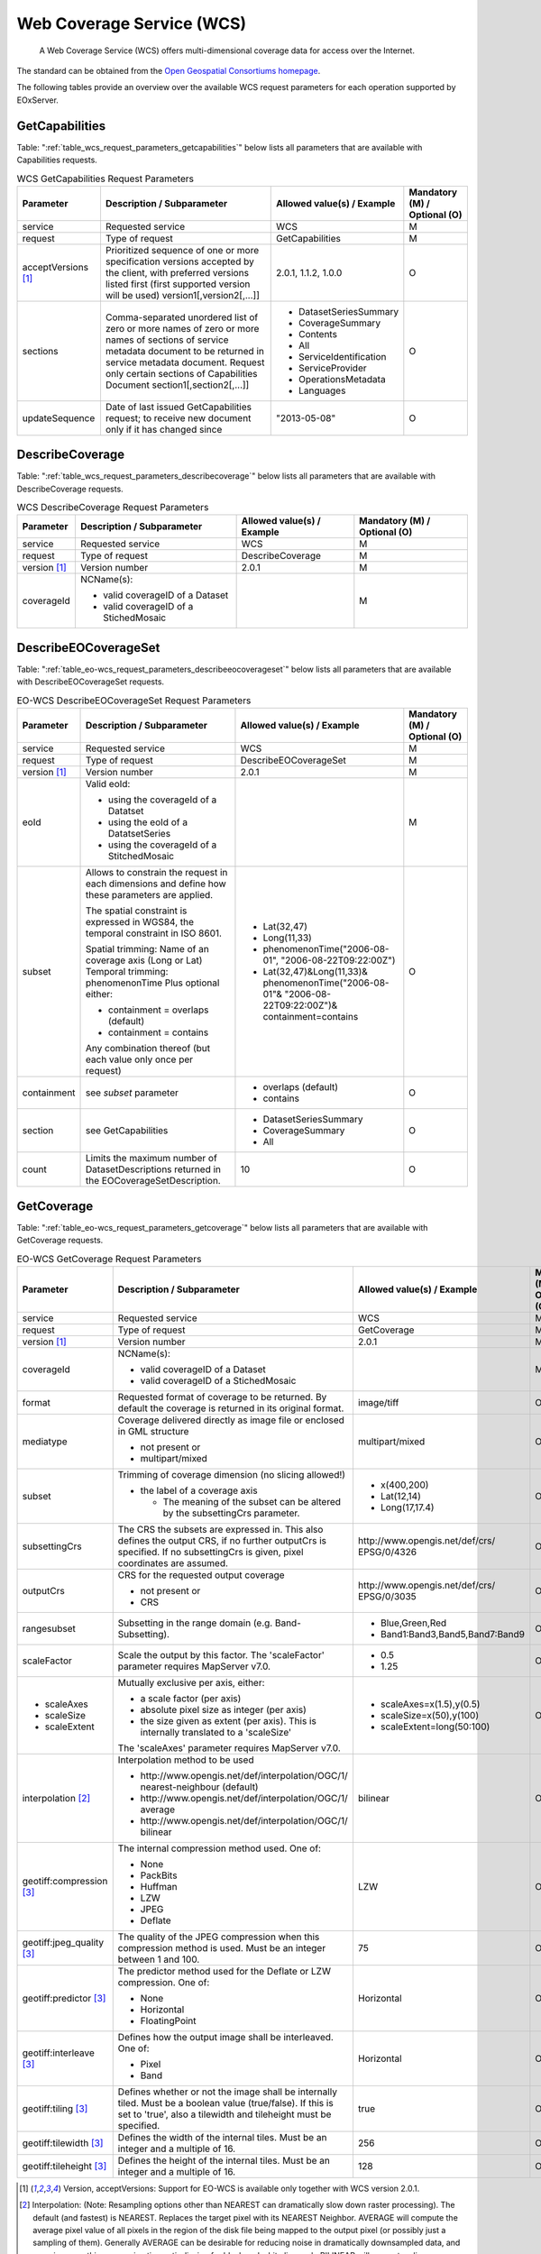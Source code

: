 .. WCS Request Parameters
  #-----------------------------------------------------------------------------
  #
  # Project: EOxServer <http://eoxserver.org>
  # Authors: Stephan Krause <stephan.krause@eox.at>
  #          Stephan Meissl <stephan.meissl@eox.at>
  #          Fabian Schindler <fabian.schindler@eox.at>
  #
  #-----------------------------------------------------------------------------
  # Copyright (C) 2011 EOX IT Services GmbH
  #
  # Permission is hereby granted, free of charge, to any person obtaining a
  # copy of this software and associated documentation files (the "Software"),
  # to deal in the Software without restriction, including without limitation
  # the rights to use, copy, modify, merge, publish, distribute, sublicense,
  # and/or sell copies of the Software, and to permit persons to whom the
  # Software is furnished to do so, subject to the following conditions:
  #
  # The above copyright notice and this permission notice shall be included in
  # all copies of this Software or works derived from this Software.
  #
  # THE SOFTWARE IS PROVIDED "AS IS", WITHOUT WARRANTY OF ANY KIND, EXPRESS OR
  # IMPLIED, INCLUDING BUT NOT LIMITED TO THE WARRANTIES OF MERCHANTABILITY,
  # FITNESS FOR A PARTICULAR PURPOSE AND NONINFRINGEMENT. IN NO EVENT SHALL THE
  # AUTHORS OR COPYRIGHT HOLDERS BE LIABLE FOR ANY CLAIM, DAMAGES OR OTHER
  # LIABILITY, WHETHER IN AN ACTION OF CONTRACT, TORT OR OTHERWISE, ARISING
  # FROM, OUT OF OR IN CONNECTION WITH THE SOFTWARE OR THE USE OR OTHER
  # DEALINGS IN THE SOFTWARE.
  #-----------------------------------------------------------------------------

Web Coverage Service (WCS)
==========================

    A Web Coverage Service (WCS) offers multi-dimensional coverage data for
    access over the Internet.

The standard can be obtained from the `Open Geospatial Consortiums homepage
<https://www.ogc.org/standards/wcs>`_.

The following tables provide an overview over the available WCS request
parameters for each operation supported by EOxServer.

.. index::
   single: GetCapabilities (WCS Request Parameters)

GetCapabilities
---------------

Table: ":ref:`table_wcs_request_parameters_getcapabilities`" below lists all
parameters that are available with Capabilities requests.

.. _table_wcs_request_parameters_getcapabilities:
.. table:: WCS GetCapabilities Request Parameters

    +---------------------------+-----------------------------------------------------------+----------------------------------+--------------------------------+
    | Parameter                 | Description / Subparameter                                | Allowed value(s) / Example       | Mandatory (M) / Optional (O)   |
    +===========================+===========================================================+==================================+================================+
    | service                   | Requested service                                         |   WCS                            | M                              |
    +---------------------------+-----------------------------------------------------------+----------------------------------+--------------------------------+
    | request                   | Type of request                                           |   GetCapabilities                | M                              |
    +---------------------------+-----------------------------------------------------------+----------------------------------+--------------------------------+
    | acceptVersions [1]_       | Prioritized sequence of one or more specification         |   2.0.1, 1.1.2, 1.0.0            | O                              |
    |                           | versions accepted by the client, with preferred versions  |                                  |                                |
    |                           | listed first (first supported version will be used)       |                                  |                                |
    |                           | version1[,version2[,...]]                                 |                                  |                                |
    +---------------------------+-----------------------------------------------------------+----------------------------------+--------------------------------+
    | sections                  | Comma-separated unordered list of zero or more names of   | - DatasetSeriesSummary           | O                              |
    |                           | zero or more names of sections of service metadata        | - CoverageSummary                |                                |
    |                           | document to be returned in service metadata document.     | - Contents                       |                                |
    |                           | Request only certain sections of Capabilities             | - All                            |                                |
    |                           | Document section1[,section2[,...]]                        | - ServiceIdentification          |                                |
    |                           |                                                           | - ServiceProvider                |                                |
    |                           |                                                           | - OperationsMetadata             |                                |
    |                           |                                                           | - Languages                      |                                |
    +---------------------------+-----------------------------------------------------------+----------------------------------+--------------------------------+
    | updateSequence            | Date of last issued GetCapabilities request; to receive   |   "2013-05-08"                   | O                              |
    |                           | new document only if it has changed since                 |                                  |                                |
    +---------------------------+-----------------------------------------------------------+----------------------------------+--------------------------------+

.. index::
   single: DescribeCoverage (WCS Request Parameters)

DescribeCoverage
----------------

Table: ":ref:`table_wcs_request_parameters_describecoverage`" below lists all
parameters that are available with DescribeCoverage requests.

.. _table_wcs_request_parameters_describecoverage:
.. table:: WCS DescribeCoverage Request Parameters

    +---------------------------+-----------------------------------------------------------+----------------------------------+--------------------------------+
    | Parameter                 | Description / Subparameter                                | Allowed value(s) / Example       | Mandatory (M) / Optional (O)   |
    +===========================+===========================================================+==================================+================================+
    | service                   | Requested service                                         |   WCS                            | M                              |
    +---------------------------+-----------------------------------------------------------+----------------------------------+--------------------------------+
    | request                   | Type of request                                           |   DescribeCoverage               | M                              |
    +---------------------------+-----------------------------------------------------------+----------------------------------+--------------------------------+
    | version [1]_              | Version number                                            |   2.0.1                          | M                              |
    +---------------------------+-----------------------------------------------------------+----------------------------------+--------------------------------+
    | coverageId                | NCName(s):                                                |                                  | M                              |
    |                           |                                                           |                                  |                                |
    |                           | - valid coverageID of a Dataset                           |                                  |                                |
    |                           | - valid coverageID of a StichedMosaic                     |                                  |                                |
    +---------------------------+-----------------------------------------------------------+----------------------------------+--------------------------------+

.. index::
   single: DescribeEOCoverageSet (EO-WCS Request Parameters)

DescribeEOCoverageSet
---------------------

Table: ":ref:`table_eo-wcs_request_parameters_describeeocoverageset`" below
lists all parameters that are available with DescribeEOCoverageSet requests.

.. _table_eo-wcs_request_parameters_describeeocoverageset:
.. table:: EO-WCS DescribeEOCoverageSet Request Parameters

    +---------------------------+-----------------------------------------------------------+----------------------------------+--------------------------------+
    | Parameter                 | Description / Subparameter                                | Allowed value(s) / Example       | Mandatory (M) / Optional (O)   |
    +===========================+===========================================================+==================================+================================+
    | service                   | Requested service                                         |   WCS                            | M                              |
    +---------------------------+-----------------------------------------------------------+----------------------------------+--------------------------------+
    | request                   | Type of request                                           |   DescribeEOCoverageSet          | M                              |
    +---------------------------+-----------------------------------------------------------+----------------------------------+--------------------------------+
    | version [1]_              | Version number                                            |   2.0.1                          | M                              |
    +---------------------------+-----------------------------------------------------------+----------------------------------+--------------------------------+
    | eoId                      | Valid eoId:                                               |                                  | M                              |
    |                           |                                                           |                                  |                                |
    |                           | - using the coverageId of a Datatset                      |                                  |                                |
    |                           | - using the eoId of a DatatsetSeries                      |                                  |                                |
    |                           | - using the coverageId of a StitchedMosaic                |                                  |                                |
    +---------------------------+-----------------------------------------------------------+----------------------------------+--------------------------------+
    | subset                    | Allows to constrain the request in each dimensions and    | - Lat(32,47)                     | O                              |
    |                           | define how these  parameters are applied.                 |                                  |                                |
    |                           |                                                           | - Long(11,33)                    |                                |
    |                           | The spatial constraint is expressed in WGS84, the         |                                  |                                |
    |                           | temporal constraint in ISO 8601.                          | - phenomenonTime("2006-08-01",   |                                |
    |                           |                                                           |   "2006-08-22T09:22:00Z")        |                                |
    |                           | Spatial trimming:  Name of an coverage axis (Long or Lat) | - Lat(32,47)&Long(11,33)&        |                                |
    |                           | Temporal trimming: phenomenonTime                         |   phenomenonTime("2006-08-01"&   |                                |
    |                           | Plus optional either:                                     |   "2006-08-22T09:22:00Z")&       |                                |
    |                           |                                                           |   containment=contains           |                                |
    |                           | - containment = overlaps (default)                        |                                  |                                |
    |                           | - containment = contains                                  |                                  |                                |
    |                           |                                                           |                                  |                                |
    |                           | Any combination thereof (but each value only once per     |                                  |                                |
    |                           | request)                                                  |                                  |                                |
    +---------------------------+-----------------------------------------------------------+----------------------------------+--------------------------------+
    | containment               | see `subset` parameter                                    | - overlaps (default)             | O                              |
    |                           |                                                           | - contains                       |                                |
    +---------------------------+-----------------------------------------------------------+----------------------------------+--------------------------------+
    | section                   | see GetCapabilities                                       | - DatasetSeriesSummary           | O                              |
    |                           |                                                           | - CoverageSummary                |                                |
    |                           |                                                           | - All                            |                                |
    +---------------------------+-----------------------------------------------------------+----------------------------------+--------------------------------+
    | count                     | Limits the maximum number of DatasetDescriptions returned |   10                             | O                              |
    |                           | in the EOCoverageSetDescription.                          |                                  |                                |
    +---------------------------+-----------------------------------------------------------+----------------------------------+--------------------------------+

.. index::
   single: GetCoverage (EO-WCS Request Parameters)

GetCoverage
-----------

Table: ":ref:`table_eo-wcs_request_parameters_getcoverage`" below lists all
parameters that are available with GetCoverage requests.

.. _table_eo-wcs_request_parameters_getcoverage:
.. table:: EO-WCS GetCoverage Request Parameters

    +---------------------------+-----------------------------------------------------------+----------------------------------+--------------------------------+
    | Parameter                 | Description / Subparameter                                | Allowed value(s) / Example       | Mandatory (M) / Optional (O)   |
    +===========================+===========================================================+==================================+================================+
    | service                   | Requested service                                         |   WCS                            | M                              |
    +---------------------------+-----------------------------------------------------------+----------------------------------+--------------------------------+
    | request                   | Type of request                                           |   GetCoverage                    | M                              |
    +---------------------------+-----------------------------------------------------------+----------------------------------+--------------------------------+
    | version [1]_              | Version number                                            |   2.0.1                          | M                              |
    +---------------------------+-----------------------------------------------------------+----------------------------------+--------------------------------+
    | coverageId                | NCName(s):                                                |                                  | M                              |
    |                           |                                                           |                                  |                                |
    |                           | - valid coverageID of a Dataset                           |                                  |                                |
    |                           | - valid coverageID of a StichedMosaic                     |                                  |                                |
    +---------------------------+-----------------------------------------------------------+----------------------------------+--------------------------------+
    | format                    | Requested format of coverage to be returned. By default   |   image/tiff                     | O                              |
    |                           | the coverage is returned in its original format.          |                                  |                                |
    +---------------------------+-----------------------------------------------------------+----------------------------------+--------------------------------+
    | mediatype                 | Coverage delivered directly as image file or enclosed in  |   multipart/mixed                | O                              |
    |                           | GML structure                                             |                                  |                                |
    |                           |                                                           |                                  |                                |
    |                           | - not present or                                          |                                  |                                |
    |                           | - multipart/mixed                                         |                                  |                                |
    +---------------------------+-----------------------------------------------------------+----------------------------------+--------------------------------+
    | subset                    | Trimming of coverage dimension (no slicing allowed!)      |- x(400,200)                      | O                              |
    |                           |                                                           |- Lat(12,14)                      |                                |
    |                           | - the label of a coverage axis                            |- Long(17,17.4)                   |                                |
    |                           |                                                           |                                  |                                |
    |                           |   + The meaning of the subset can be altered by the       |                                  |                                |
    |                           |     subsettingCrs parameter.                              |                                  |                                |
    +---------------------------+-----------------------------------------------------------+----------------------------------+--------------------------------+
    | subsettingCrs             | The CRS the subsets are expressed in. This also defines   | \http://www.opengis.net/def/crs/ | O                              |
    |                           | the output CRS, if no further outputCrs is specified.     | EPSG/0/4326                      |                                |
    |                           | If no subsettingCrs is given, pixel coordinates are       |                                  |                                |
    |                           | assumed.                                                  |                                  |                                |
    +---------------------------+-----------------------------------------------------------+----------------------------------+--------------------------------+
    | outputCrs                 | CRS for the requested output coverage                     | \http://www.opengis.net/def/crs/ | O                              |
    |                           |                                                           | EPSG/0/3035                      |                                |
    |                           | - not present or                                          |                                  |                                |
    |                           | - CRS                                                     |                                  |                                |
    +---------------------------+-----------------------------------------------------------+----------------------------------+--------------------------------+
    | rangesubset               | Subsetting in the range domain (e.g. Band-Subsetting).    | - Blue,Green,Red                 | O                              |
    |                           |                                                           | - Band1:Band3,Band5,Band7:Band9  |                                |
    +---------------------------+-----------------------------------------------------------+----------------------------------+--------------------------------+
    | scaleFactor               | Scale the output by this factor.                          | - 0.5                            | O                              |
    |                           | The 'scaleFactor' parameter requires MapServer v7.0.      | - 1.25                           |                                |
    +---------------------------+-----------------------------------------------------------+----------------------------------+--------------------------------+
    |- scaleAxes                | Mutually exclusive per axis, either:                      |- scaleAxes=x(1.5),y(0.5)         | O                              |
    |- scaleSize                |                                                           |- scaleSize=x(50),y(100)          |                                |
    |- scaleExtent              | - a scale factor (per axis)                               |- scaleExtent=long(50:100)        |                                |
    |                           | - absolute pixel size as integer (per axis)               |                                  |                                |
    |                           | - the size given as extent (per axis). This is internally |                                  |                                |
    |                           |   translated to a 'scaleSize'                             |                                  |                                |
    |                           |                                                           |                                  |                                |
    |                           | The 'scaleAxes' parameter requires MapServer v7.0.        |                                  |                                |
    +---------------------------+-----------------------------------------------------------+----------------------------------+--------------------------------+
    | interpolation [2]_        | Interpolation method to be used                           | bilinear                         | O                              |
    |                           |                                                           |                                  |                                |
    |                           | - \http://www.opengis.net/def/interpolation/OGC/1/        |                                  |                                |
    |                           |   nearest-neighbour (default)                             |                                  |                                |
    |                           | - \http://www.opengis.net/def/interpolation/OGC/1/        |                                  |                                |
    |                           |   average                                                 |                                  |                                |
    |                           | - \http://www.opengis.net/def/interpolation/OGC/1/        |                                  |                                |
    |                           |   bilinear                                                |                                  |                                |
    +---------------------------+-----------------------------------------------------------+----------------------------------+--------------------------------+
    | geotiff:compression [3]_  | The internal compression method used. One of:             | LZW                              | O                              |
    |                           |                                                           |                                  |                                |
    |                           | - None                                                    |                                  |                                |
    |                           | - PackBits                                                |                                  |                                |
    |                           | - Huffman                                                 |                                  |                                |
    |                           | - LZW                                                     |                                  |                                |
    |                           | - JPEG                                                    |                                  |                                |
    |                           | - Deflate                                                 |                                  |                                |
    +---------------------------+-----------------------------------------------------------+----------------------------------+--------------------------------+
    | geotiff:jpeg_quality [3]_ | The quality of the JPEG compression when this compression | 75                               | O                              |
    |                           | method is used. Must be an integer between 1 and 100.     |                                  |                                |
    +---------------------------+-----------------------------------------------------------+----------------------------------+--------------------------------+
    | geotiff:predictor [3]_    | The predictor method used for the Deflate or LZW          | Horizontal                       | O                              |
    |                           | compression. One of:                                      |                                  |                                |
    |                           |                                                           |                                  |                                |
    |                           | - None                                                    |                                  |                                |
    |                           | - Horizontal                                              |                                  |                                |
    |                           | - FloatingPoint                                           |                                  |                                |
    +---------------------------+-----------------------------------------------------------+----------------------------------+--------------------------------+
    | geotiff:interleave [3]_   | Defines how the output image shall be interleaved.        | Horizontal                       | O                              |
    |                           | One of:                                                   |                                  |                                |
    |                           |                                                           |                                  |                                |
    |                           | - Pixel                                                   |                                  |                                |
    |                           | - Band                                                    |                                  |                                |
    +---------------------------+-----------------------------------------------------------+----------------------------------+--------------------------------+
    | geotiff:tiling [3]_       | Defines whether or not the image shall be internally      | true                             | O                              |
    |                           | tiled. Must be a boolean value (true/false). If this is   |                                  |                                |
    |                           | set to 'true', also a tilewidth and tileheight must be    |                                  |                                |
    |                           | specified.                                                |                                  |                                |
    +---------------------------+-----------------------------------------------------------+----------------------------------+--------------------------------+
    | geotiff:tilewidth [3]_    | Defines the width of the internal tiles. Must be an       | 256                              | O                              |
    |                           | integer and a multiple of 16.                             |                                  |                                |
    +---------------------------+-----------------------------------------------------------+----------------------------------+--------------------------------+
    | geotiff:tileheight [3]_   | Defines the height of the internal tiles. Must be an      | 128                              | O                              |
    |                           | integer and a multiple of 16.                             |                                  |                                |
    +---------------------------+-----------------------------------------------------------+----------------------------------+--------------------------------+


.. [1]  Version, acceptVersions: Support for EO-WCS is available only together
        with WCS version 2.0.1.

.. [2]  Interpolation: (Note: Resampling options other than NEAREST can
        dramatically slow down raster processing). The default (and fastest) is
        NEAREST. Replaces the target pixel with its NEAREST Neighbor.
        AVERAGE will compute the average pixel value of all pixels in the
        region of the disk file being mapped to the output pixel (or possibly
        just a sampling of them). Generally AVERAGE can be desirable for
        reducing noise in dramatically downsampled data, and can give something
        approximating anti-aliasing for black and white linework. BILINEAR will
        compute a linear interpolation of the four pixels around the target
        location. BILINEAR can be helpful when oversampling data to give a
        smooth appearance.

.. [3]  These parameters are only used in conjunction with GeoTIFF output. Thus
        the format parameter must be either 'image/tiff' or the "native" format
        of the coverage maps to GeoTIFF. The specificaiton of this encoding
        extension can be found `here
        <https://portal.opengeospatial.org/files/?artifact_id=54813>`_

